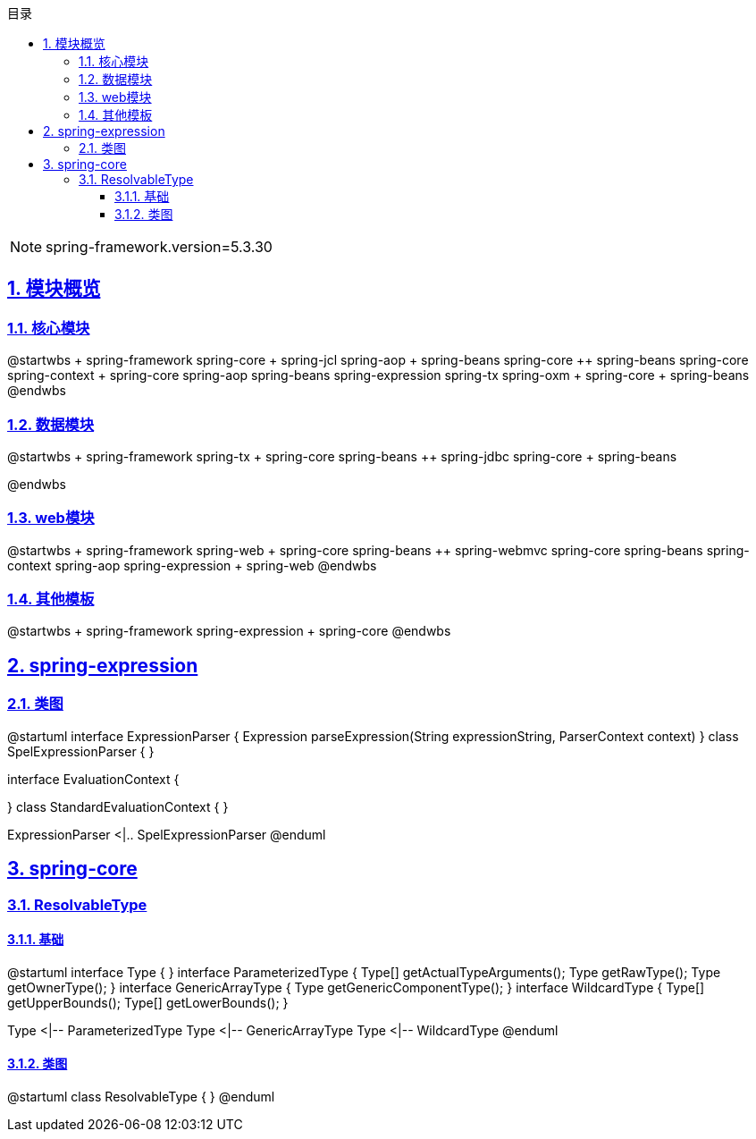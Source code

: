 :stem: latexmath
:icons: font
:source-highlighter: coderay
:sectnums:
:sectlinks:
:sectnumlevels: 4
:toc: left
:toc-title: 目录
:toclevels: 3

[NOTE]
====
spring-framework.version=5.3.30
====

== 模块概览

=== 核心模块

[plantuml,spring-framework-overview-core.png]
--
@startwbs
+ spring-framework
++ spring-core
+++ spring-jcl
++ spring-aop
+++ spring-beans
+++ spring-core
++ spring-beans
+++ spring-core
++ spring-context
+++ spring-core
+++ spring-aop
+++ spring-beans
+++ spring-expression
+++ spring-tx
++ spring-oxm
+++ spring-core
+++ spring-beans
@endwbs
--

=== 数据模块

[plantuml,spring-framework-overview-dataaccess.png]
--
@startwbs
+ spring-framework
++ spring-tx
+++ spring-core
+++ spring-beans
++ spring-jdbc
+++ spring-core
+++ spring-beans

@endwbs
--

=== web模块

[plantuml,spring-framework-overview-web.png]
--
@startwbs
+ spring-framework
++ spring-web
+++ spring-core
+++ spring-beans
++ spring-webmvc
+++ spring-core
+++ spring-beans
+++ spring-context
+++ spring-aop
+++ spring-expression
+++ spring-web
@endwbs
--

=== 其他模板

[plantuml,spring-framework-overview-other.png]
--
@startwbs
+ spring-framework
++ spring-expression
+++ spring-core
@endwbs
--

== spring-expression

=== 类图

[plantuml,spring-framework-expression.png]
--
@startuml
interface ExpressionParser {
    Expression parseExpression(String expressionString, ParserContext context)
}
class SpelExpressionParser {
}

interface EvaluationContext {
    
}
class StandardEvaluationContext {
}

ExpressionParser <|.. SpelExpressionParser
@enduml
--

== spring-core

=== ResolvableType

==== 基础

[plantuml,java-type.png]
--
@startuml
interface Type {
}
interface ParameterizedType {
    Type[] getActualTypeArguments();
    Type getRawType();
    Type getOwnerType();
}
interface GenericArrayType {
    Type getGenericComponentType();
}
interface WildcardType {
    Type[] getUpperBounds();
    Type[] getLowerBounds();
}

Type <|-- ParameterizedType
Type <|-- GenericArrayType
Type <|-- WildcardType
@enduml
--

==== 类图

[plantuml,spring-framework-core-resolvabletype.png]
--
@startuml
class ResolvableType {
}
@enduml
--

